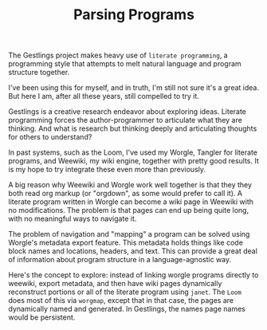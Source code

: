 #+TITLE: Parsing Programs
The Gestlings project makes heavy use of
=literate programming=, a programming style that attempts
to melt natural language and program structure together.

I've been using this for myself, and in truth, I'm still
not sure it's a great idea. But here I am, after all these
years, still compelled to try it.

Gestlings is a creative research endeavor about exploring
ideas. Literate programming forces the author-programmer
to articulate what they are thinking. And what is research
but thinking deeply and articulating thoughts for others
to understand?

In past systems, such as the Loom, I've used my Worgle,
Tangler for literate programs, and Weewiki, my wiki engine,
together with pretty good results. It is my hope to try
integrate these even more than previously.

A big reason why Weewiki and Worgle work well together is
that they they both read org markup (or "orgdown", as some
would prefer to call it). A literate program written in
Worgle can become a wiki page in Weewiki with no
modifications. The problem is that pages can end up being
quite long, with no meaningful ways to navigate it.

The problem of navigation and "mapping" a program can be
solved using Worgle's metadata export feature. This
metadata holds things like code block names and locations,
headers, and text. This can provide a great deal of information
about program structure in a language-agnostic way.

Here's the concept to explore: instead of linking worgle
programs directly to weewiki, export metadata, and then
have wiki pages dynamically reconstruct portions or all
of the literate program using =janet=. The =Loom= does
most of this via =worgmap=, except that in that case, the
pages are dynamically named and generated. In Gestlings, the
names page names would be persistent.
